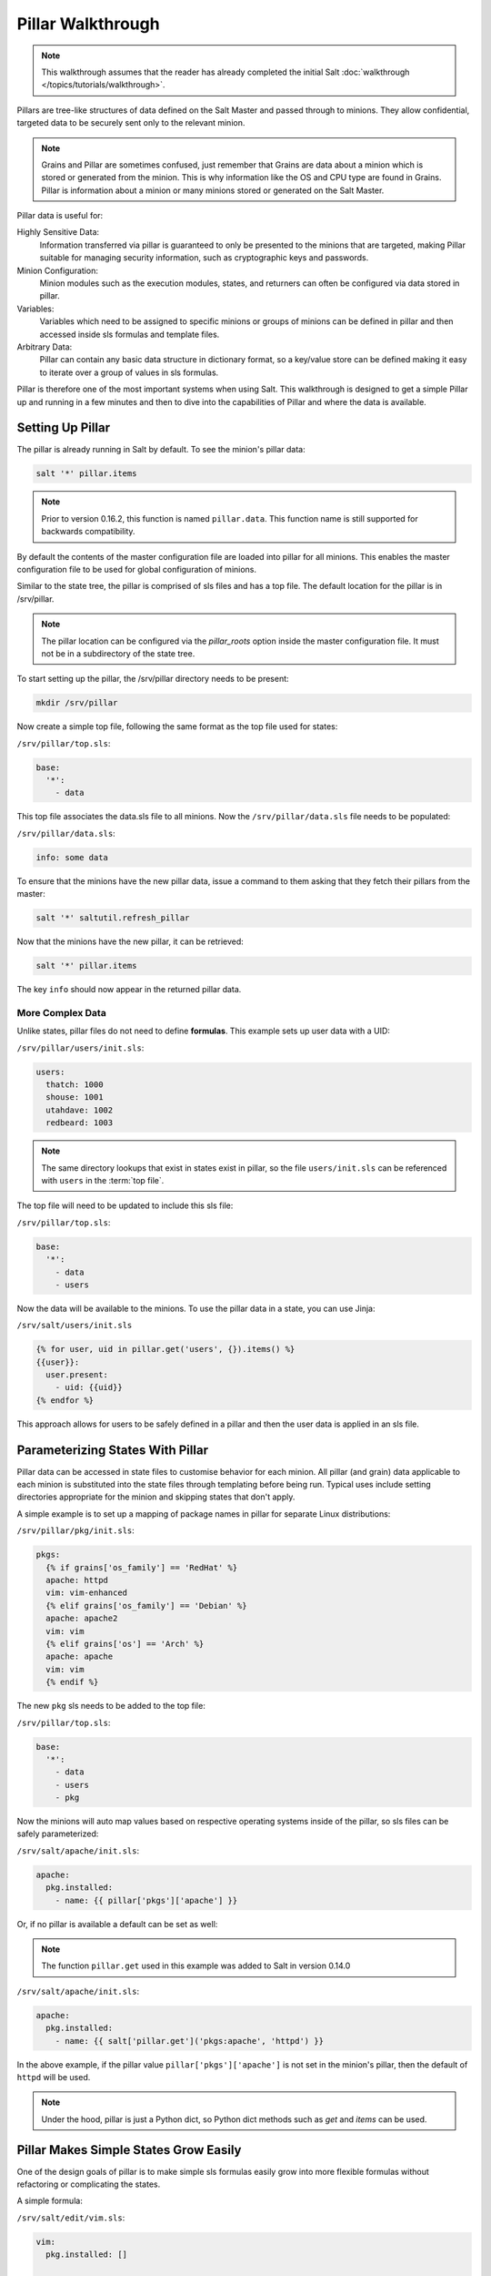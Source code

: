 ==================
Pillar Walkthrough
==================

.. note::

    This walkthrough assumes that the reader has already completed the initial
    Salt :doc:`walkthrough </topics/tutorials/walkthrough>`.

Pillars are tree-like structures of data defined on the Salt Master and passed
through to minions. They allow confidential, targeted data to be securely sent
only to the relevant minion.

.. note::

    Grains and Pillar are sometimes confused, just remember that Grains
    are data about a minion which is stored or generated from the minion.
    This is why information like the OS and CPU type are found in Grains.
    Pillar is information about a minion or many minions stored or generated
    on the Salt Master.

Pillar data is useful for:

Highly Sensitive Data:
    Information transferred via pillar is guaranteed to only be presented to
    the minions that are targeted, making Pillar suitable
    for managing security information, such as cryptographic keys and
    passwords.
Minion Configuration:
    Minion modules such as the execution modules, states, and returners can
    often be configured via data stored in pillar.
Variables:
    Variables which need to be assigned to specific minions or groups of
    minions can be defined in pillar and then accessed inside sls formulas
    and template files.
Arbitrary Data:
    Pillar can contain any basic data structure in dictionary format,
    so a key/value store can be defined making it easy to iterate over a group
    of values in sls formulas.

Pillar is therefore one of the most important systems when using Salt. This
walkthrough is designed to get a simple Pillar up and running in a few minutes
and then to dive into the capabilities of Pillar and where the data is
available.

Setting Up Pillar
=================

The pillar is already running in Salt by default. To see the minion's
pillar data:

.. code-block:: bash

    salt '*' pillar.items

.. note::
    Prior to version 0.16.2, this function is named ``pillar.data``. This
    function name is still supported for backwards compatibility.

By default the contents of the master configuration file are loaded into
pillar for all minions. This enables the master configuration file to
be used for global configuration of minions.

Similar to the state tree, the pillar is comprised of sls files and has a top file.
The default location for the pillar is in /srv/pillar.

.. note::

    The pillar location can be configured via the `pillar_roots` option inside
    the master configuration file. It must not be in a subdirectory of the state
    tree.

To start setting up the pillar, the /srv/pillar directory needs to be present:

.. code-block:: bash

    mkdir /srv/pillar

Now create a simple top file, following the same format as the top file used for
states:

``/srv/pillar/top.sls``:

.. code-block:: yaml

    base:
      '*':
        - data

This top file associates the data.sls file to all minions. Now the
``/srv/pillar/data.sls`` file needs to be populated:

``/srv/pillar/data.sls``:

.. code-block:: yaml

    info: some data

To ensure that the minions have the new pillar data, issue a command
to them asking that they fetch their pillars from the master:

.. code-block:: bash

    salt '*' saltutil.refresh_pillar

Now that the minions have the new pillar, it can be retrieved:

.. code-block:: bash

    salt '*' pillar.items

The key ``info`` should now appear in the returned pillar data.

More Complex Data
~~~~~~~~~~~~~~~~~

Unlike states, pillar files do not need to define :strong:`formulas`.
This example sets up user data with a UID:

``/srv/pillar/users/init.sls``:

.. code-block:: yaml

    users:
      thatch: 1000
      shouse: 1001
      utahdave: 1002
      redbeard: 1003

.. note::

    The same directory lookups that exist in states exist in pillar, so the
    file ``users/init.sls`` can be referenced with ``users`` in the :term:`top
    file`.

The top file will need to be updated to include this sls file:

``/srv/pillar/top.sls``:

.. code-block:: yaml

    base:
      '*':
        - data
        - users

Now the data will be available to the minions. To use the pillar data in a
state, you can use Jinja:

``/srv/salt/users/init.sls``

.. code-block:: jinja

    {% for user, uid in pillar.get('users', {}).items() %}
    {{user}}:
      user.present:
        - uid: {{uid}}
    {% endfor %}

This approach allows for users to be safely defined in a pillar and then the
user data is applied in an sls file.

Parameterizing States With Pillar
=================================

Pillar data can be accessed in state files to customise behavior for each
minion. All pillar (and grain) data applicable to each minion is substituted
into the state files through templating before being run. Typical uses
include setting directories appropriate for the minion and skipping states
that don't apply.

A simple example is to set up a mapping of package names in pillar for
separate Linux distributions:

``/srv/pillar/pkg/init.sls``:

.. code-block:: jinja

    pkgs:
      {% if grains['os_family'] == 'RedHat' %}
      apache: httpd
      vim: vim-enhanced
      {% elif grains['os_family'] == 'Debian' %}
      apache: apache2
      vim: vim
      {% elif grains['os'] == 'Arch' %}
      apache: apache
      vim: vim
      {% endif %}

The new ``pkg`` sls needs to be added to the top file:

``/srv/pillar/top.sls``:

.. code-block:: yaml

    base:
      '*':
        - data
        - users
        - pkg

Now the minions will auto map values based on respective operating systems
inside of the pillar, so sls files can be safely parameterized:

``/srv/salt/apache/init.sls``:

.. code-block:: jinja

    apache:
      pkg.installed:
        - name: {{ pillar['pkgs']['apache'] }}

Or, if no pillar is available a default can be set as well:

.. note::

    The function ``pillar.get`` used in this example was added to Salt in
    version 0.14.0

``/srv/salt/apache/init.sls``:

.. code-block:: jinja

    apache:
      pkg.installed:
        - name: {{ salt['pillar.get']('pkgs:apache', 'httpd') }}

In the above example, if the pillar value ``pillar['pkgs']['apache']`` is not
set in the minion's pillar, then the default of ``httpd`` will be used.

.. note::

    Under the hood, pillar is just a Python dict, so Python dict methods such
    as `get` and `items` can be used.

Pillar Makes Simple States Grow Easily
======================================

One of the design goals of pillar is to make simple sls formulas easily grow
into more flexible formulas without refactoring or complicating the states.

A simple formula:

``/srv/salt/edit/vim.sls``:

.. code-block:: yaml

    vim:
      pkg.installed: []

    /etc/vimrc:
      file.managed:
        - source: salt://edit/vimrc
        - mode: 644
        - user: root
        - group: root
        - require:
          - pkg: vim

Can be easily transformed into a powerful, parameterized formula:

``/srv/salt/edit/vim.sls``:

.. code-block:: jinja

    vim:
      pkg.installed:
        - name: {{ pillar['pkgs']['vim'] }}

    /etc/vimrc:
      file.managed:
        - source: {{ pillar['vimrc'] }}
        - mode: 644
        - user: root
        - group: root
        - require:
          - pkg: vim

Where the vimrc source location can now be changed via pillar:

``/srv/pillar/edit/vim.sls``:

.. code-block:: jinja

    {% if grains['id'].startswith('dev') %}
    vimrc: salt://edit/dev_vimrc
    {% elif grains['id'].startswith('qa') %}
    vimrc: salt://edit/qa_vimrc
    {% else %}
    vimrc: salt://edit/vimrc
    {% endif %}

Ensuring that the right vimrc is sent out to the correct minions.

Setting Pillar Data on the Command Line
=======================================

Pillar data can be set on the command line like so:

.. code-block:: bash

    salt '*' state.highstate pillar='{"foo": "bar"}'

The ``state.sls`` command can also be used to set pillar values via the command
line:

.. code-block:: bash

    salt '*' state.sls my_sls_file pillar='{"hello": "world"}'

Nested pillar values can also be set vai the command line:

.. code-block:: bash

   salt '*' state.sls my_sls_file pillar='{"foo": {"bar": "baz"}}'

.. note::

    If a key is passed on the command line that already exists on the minion,
    the key that is passed in will overwrite the entire value of that key,
    rather than merging only the specified value set via the command line.

More On Pillar
==============

Pillar data is generated on the Salt master and securely distributed to
minions. Salt is not restricted to the pillar sls files when defining the
pillar but can retrieve data from external sources. This can be useful when
information about an infrastructure is stored in a separate location.

Reference information on pillar and the external pillar interface can be found
in the Salt documentation:

:doc:`Pillar </topics/pillar/index>`

Minion Config in Pillar
=======================

Minion configuration options can be set on pillars. Any option that you want
to modify, should be in the first level of the pillars, in the same way you set
the options in the config file. For example, to configure the MySQL root
password to be used by MySQL Salt execution module:

.. code-block:: yaml

    mysql.pass: hardtoguesspassword

This is very convenient when you need some dynamic configuration change that
you want to be applied on the fly. For example, there is a chicken and the egg
problem if you do this:

.. code-block:: yaml

    mysql-admin-passwd:
      mysql_user.present:
        - name: root
        - password: somepasswd

    mydb:
      mysql_db.present

The second state will fail, because you changed the root password and the
minion didn't notice it. Setting mysql.pass in the pillar, will help to sort
out the issue. But always change the root admin password in the first place.

This is very helpful for any module that needs credentials to apply state
changes: mysql, keystone, etc.

